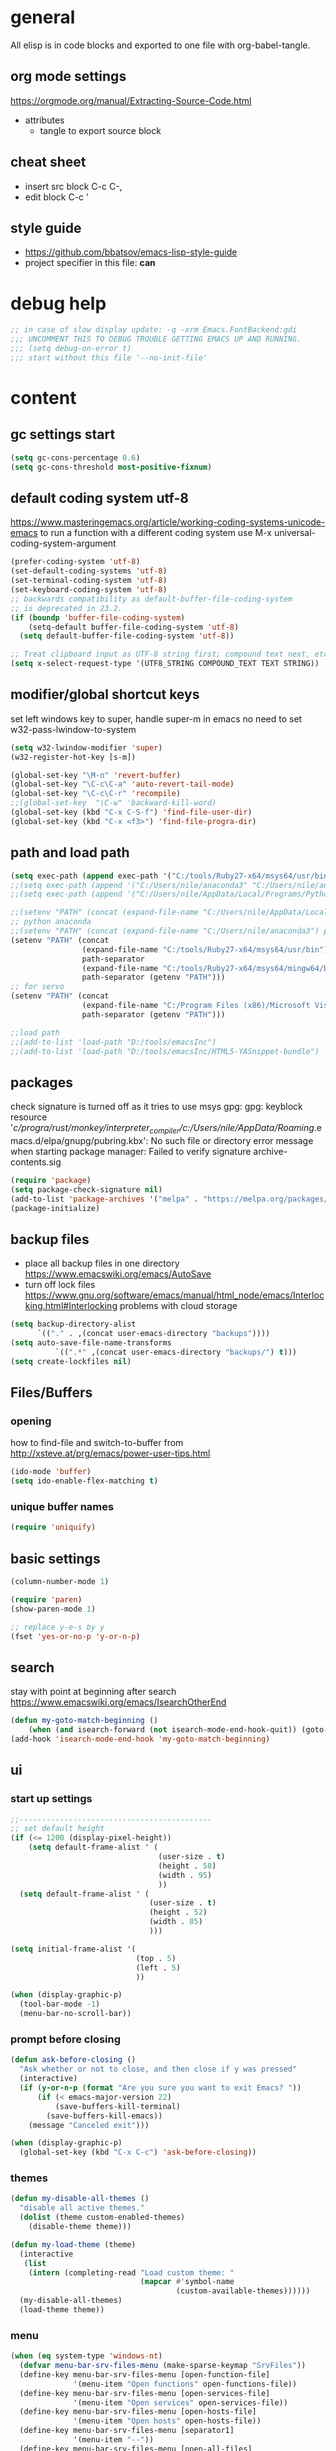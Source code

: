 * general

All elisp is in code blocks and exported to one file with org-babel-tangle.

** org mode settings
https://orgmode.org/manual/Extracting-Source-Code.html
- attributes
  - tangle to export source block

** cheat sheet

- insert src block
  C-c C-,
- edit block
  C-c '

** style guide

- https://github.com/bbatsov/emacs-lisp-style-guide
- project specifier in this file: *can*

* debug help
#+begin_src emacs-lisp :tangle yes :comments org
;; in case of slow display update: -q -xrm Emacs.FontBackend:gdi
;;; UNCOMMENT THIS TO DEBUG TROUBLE GETTING EMACS UP AND RUNNING.
;;; (setq debug-on-error t)
;;; start without this file '--no-init-file'
#+end_src

* content

** gc settings start

#+begin_src emacs-lisp :tangle yes :comments org
  (setq gc-cons-percentage 0.6)
  (setq gc-cons-threshold most-positive-fixnum)
#+end_src

** default coding system utf-8
https://www.masteringemacs.org/article/working-coding-systems-unicode-emacs
to run a function with a different coding system use
M-x universal-coding-system-argument

#+begin_src emacs-lisp :tangle yes :comments org
  (prefer-coding-system 'utf-8)
  (set-default-coding-systems 'utf-8)
  (set-terminal-coding-system 'utf-8)
  (set-keyboard-coding-system 'utf-8)
  ;; backwards compatibility as default-buffer-file-coding-system
  ;; is deprecated in 23.2.
  (if (boundp 'buffer-file-coding-system)
      (setq-default buffer-file-coding-system 'utf-8)
    (setq default-buffer-file-coding-system 'utf-8))

  ;; Treat clipboard input as UTF-8 string first; compound text next, etc.
  (setq x-select-request-type '(UTF8_STRING COMPOUND_TEXT TEXT STRING))
#+end_src

** modifier/global shortcut keys
set left windows key to super, handle super-m in emacs
no need to set w32-pass-lwindow-to-system
#+begin_src emacs-lisp :tangle yes :comments org
  (setq w32-lwindow-modifier 'super)
  (w32-register-hot-key [s-m])

  (global-set-key "\M-n" 'revert-buffer)
  (global-set-key "\C-c\C-a" 'auto-revert-tail-mode)
  (global-set-key "\C-c\C-r" 'recompile)
  ;;(global-set-key  "\C-w" 'backward-kill-word)
  (global-set-key (kbd "C-x C-S-f") 'find-file-user-dir)
  (global-set-key (kbd "C-x <f3>") 'find-file-progra-dir)
#+end_src

** path and load path
#+begin_src emacs-lisp :tangle yes :comments org
          (setq exec-path (append exec-path '("C:/tools/Ruby27-x64/msys64/usr/bin" "C:/tools/Ruby27-x64/msys64/mingw64/bin")))
          ;;(setq exec-path (append '("C:/Users/nile/anaconda3" "C:/Users/nile/anaconda3/Scripts") exec-path))
          ;;(setq exec-path (append '("C:/Users/nile/AppData/Local/Programs/Python/Python39" "C:/Users/nile/AppData/Local/Programs/Python/Python39/Scripts") exec-path))

          ;;(setenv "PATH" (concat (expand-file-name "C:/Users/nile/AppData/Local/Programs/Python/Python39") path-separator (expand-file-name "C:/Users/nile/AppData/Local/Programs/Python/Python39/Scripts") path-separator (expand-file-name "C:/tools/Ruby27-x64/msys64/usr/bin") path-separator (expand-file-name "C:/tools/Ruby27-x64/msys64/mingw64/bin") path-separator (getenv "PATH")))
          ;; python anaconda
          ;;(setenv "PATH" (concat (expand-file-name "C:/Users/nile/anaconda3") path-separator (expand-file-name "C:/Users/nile/anaconda3/Scripts") path-separator (getenv "PATH")))
          (setenv "PATH" (concat
                          (expand-file-name "C:/tools/Ruby27-x64/msys64/usr/bin")
                          path-separator
                          (expand-file-name "C:/tools/Ruby27-x64/msys64/mingw64/bin")
                          path-separator (getenv "PATH")))
          ;; for servo
          (setenv "PATH" (concat
                          (expand-file-name "C:/Program Files (x86)/Microsoft Visual Studio/2019/BuildTools/VC/Tools/Llvm/x64/bin")
                          path-separator (getenv "PATH")))

          ;;load path
          ;;(add-to-list 'load-path "D:/tools/emacsInc")
          ;;(add-to-list 'load-path "D:/tools/emacsInc/HTML5-YASnippet-bundle")
#+end_src

** packages
check signature is turned off as it tries to use msys gpg:
gpg: keyblock resource '/c/progra/rust/monkey/interpreter_compiler/c:/Users/nile/AppData/Roaming/.emacs.d/elpa/gnupg/pubring.kbx': No such file or directory
error message when starting package manager: Failed to verify signature archive-contents.sig
#+begin_src emacs-lisp :tangle yes :comments org
(require 'package)
(setq package-check-signature nil)
(add-to-list 'package-archives '("melpa" . "https://melpa.org/packages/") t)
(package-initialize)
#+end_src

** backup files
- place all backup files in one directory https://www.emacswiki.org/emacs/AutoSave
- turn off lock files https://www.gnu.org/software/emacs/manual/html_node/emacs/Interlocking.html#Interlocking
  problems with cloud storage
#+begin_src emacs-lisp :tangle yes :comments org
(setq backup-directory-alist
      `(("." . ,(concat user-emacs-directory "backups"))))
(setq auto-save-file-name-transforms
          `((".*" ,(concat user-emacs-directory "backups/") t)))
(setq create-lockfiles nil)
#+end_src

** Files/Buffers
*** opening
how to find-file and switch-to-buffer from http://xsteve.at/prg/emacs/power-user-tips.html
#+begin_src emacs-lisp :tangle yes :comments org
(ido-mode 'buffer)
(setq ido-enable-flex-matching t)
#+end_src
*** unique buffer names
#+begin_src emacs-lisp :tangle yes :comments org
(require 'uniquify)
#+end_src
** basic settings
#+begin_src emacs-lisp :tangle yes :comments org
  (column-number-mode 1)

  (require 'paren)
  (show-paren-mode 1)

  ;; replace y-e-s by y
  (fset 'yes-or-no-p 'y-or-n-p)

#+end_src
** search
stay with point at beginning after search https://www.emacswiki.org/emacs/IsearchOtherEnd
#+begin_src emacs-lisp :tangle yes :comments org
(defun my-goto-match-beginning ()
    (when (and isearch-forward (not isearch-mode-end-hook-quit)) (goto-char isearch-other-end)))
(add-hook 'isearch-mode-end-hook 'my-goto-match-beginning)
#+end_src

** ui
*** start up settings
#+begin_src emacs-lisp :tangle yes :comments org
;;-------------------------------------------
;; set default height
(if (<= 1200 (display-pixel-height))
    (setq default-frame-alist ' (
                                 (user-size . t)
                                 (height . 58)
                                 (width . 95)
                                 ))
  (setq default-frame-alist ' (
                               (user-size . t)
                               (height . 52)
                               (width . 85)
                               )))

(setq initial-frame-alist '(
                            (top . 5)
                            (left . 5)
                            ))

(when (display-graphic-p)
  (tool-bar-mode -1)
  (menu-bar-no-scroll-bar))
#+end_src

*** prompt before closing
#+begin_src emacs-lisp :tangle yes :comments org
(defun ask-before-closing ()
  "Ask whether or not to close, and then close if y was pressed"
  (interactive)
  (if (y-or-n-p (format "Are you sure you want to exit Emacs? "))
      (if (< emacs-major-version 22)
          (save-buffers-kill-terminal)
        (save-buffers-kill-emacs))
    (message "Canceled exit")))
 
(when (display-graphic-p)
  (global-set-key (kbd "C-x C-c") 'ask-before-closing))
#+end_src

*** themes
#+begin_src emacs-lisp :tangle yes :comments org
  (defun my-disable-all-themes ()
    "disable all active themes."
    (dolist (theme custom-enabled-themes)
      (disable-theme theme)))

  (defun my-load-theme (theme)
    (interactive
     (list
      (intern (completing-read "Load custom theme: "
                               (mapcar #'symbol-name
                                       (custom-available-themes))))))
    (my-disable-all-themes)
    (load-theme theme))
#+end_src

*** menu

#+begin_src emacs-lisp :tangle yes :comments org
  (when (eq system-type 'windows-nt)
    (defvar menu-bar-srv-files-menu (make-sparse-keymap "SrvFiles"))
    (define-key menu-bar-srv-files-menu [open-function-file]
                '(menu-item "Open functions" open-functions-file))
    (define-key menu-bar-srv-files-menu [open-services-file]
                '(menu-item "Open services" open-services-file))
    (define-key menu-bar-srv-files-menu [open-hosts-file]
                '(menu-item "Open hosts" open-hosts-file))
    (define-key menu-bar-srv-files-menu [separator1]
                '(menu-item "--"))
    (define-key menu-bar-srv-files-menu [open-all-files]
                '(menu-item "Open all files" open-all-conec-files))
    ;;separator
    (define-key-after menu-bar-file-menu [separatordel]
      '(menu-item "--")
      'delete-this-frame)
    ;; add menu
    (define-key-after menu-bar-file-menu [srvfiles]
      (list 'menu-item "Connection Files" menu-bar-srv-files-menu)
      'separatordel))

  ;; show menu at right mouse
  (context-menu-mode)
#+end_src

*** modeline
#+begin_src emacs-lisp :tangle yes :comments org
  ;; minions if doom-modeline is not used
  ;;(minions-mode)
  (add-hook 'after-init-hook #'doom-modeline-mode)
#+end_src

** modes
*** which-function
#+begin_src emacs-lisp :tangle yes :comments org
(eval-after-load "which-func"
  '(setq which-func-modes '(python-mode python-ts-mode)))
#+end_src
*** lsp
#+begin_src emacs-lisp :tangle yes :comments org
  (setq lsp-keymap-prefix "s-m")
  (require 'lsp-mode)
  (defun my-lsp-ui-mode-hook ()
    (lsp-ui-doc-enable nil))
  (add-hook 'lsp-ui-mode-hook #'my-lsp-ui-mode-hook)

#+end_src
*** company
#+begin_src emacs-lisp :tangle yes :comments org
  (require 'company)
  (setq company-tooltip-align-annotations t)
  (setq company-selection-wrap-around t)
  (setq company-dabbrev-downcase nil)
  ;; or make key bindings for company-tab-indent and company-complete minor modes
  ;; and load those instead of company
  ;; https://stackoverflow.com/questions/683425/globally-override-key-binding-in-emacs
  ;; https://stackoverflow.com/questions/9818307/emacs-mode-specific-custom-key-bindings-local-set-key-vs-define-key
  (with-eval-after-load 'company
    (define-key company-mode-map (kbd "TAB") #'tab-indent-or-complete)
    (define-key company-mode-map (kbd "<tab>") #'tab-indent-or-complete)
    (define-key company-mode-map (kbd "<backtab>") #'company-indent-or-complete-common)
    (define-key company-active-map (kbd "<tab>") #'company-complete-selection))

  (defun check-expansion ()
    (save-excursion
      (if (looking-at "\\_>") t
        (backward-char 1)
        (if (looking-at "\\.") t
          (backward-char 1)
          (if (looking-at "::") t nil)))))

  (defun do-yas-expand ()
    (let ((yas-fallback-behavior 'return-nil))
      (yas-expand)))

  (defun tab-indent-or-complete ()
    (interactive)
    (if (minibufferp)
        (minibuffer-complete)
      (if (or (not yas-minor-mode)
              (null (do-yas-expand)))
          (if (check-expansion)
              (company-complete-common)
            (indent-for-tab-command)))))
#+end_src
usage
#+begin_src emacs-lisp :tangle yes :comments org
  (add-hook 'java-mode-hook 'company-mode)
  (add-hook 'elixir-mode-hook 'company-mode)
  (add-hook 'lua-mode-hook 'company-mode)
  (add-hook 'js2-mode-hook 'company-mode)
  (add-hook 'powershell-mode-hook 'company-mode)
  (add-hook 'scala-mode-hook 'company-mode)
#+end_src
*** rustic
from https://github.com/rksm/emacs-rust-config
#+begin_src emacs-lisp :tangle yes :comments org
  (require 'rustic)
  (with-eval-after-load 'rustic
    (define-key rustic-mode-map (kbd "C-c C-c q") #'lsp-workspace-restart))

  (defun my-rustic-mode-hook ()
    ;;(setq rustic-lsp-client nil)
    ;;rustic-lsp-setup-p
    (setq rustic-format-on-save nil)
    ;;(setq rustic-cargo-bin "~/../../.cargo/bin/cargo")
    (setq rustic-rustfmt-bin "~/../../.cargo/bin/rustfmt")
    (setq-local buffer-save-without-query t)
    (set (make-local-variable 'compile-command)
         (concat "rustc "
                 (shell-quote-argument buffer-file-name)))
    ;; TODO: when is rust-ts-mode loaded
    ;; (setq auto-mode-alist (delete '("\\.rs\\'" . rust-ts-mode) auto-mode-alist))
  )
  (add-hook 'rustic-mode-hook #'my-rustic-mode-hook)
#+end_src
**** lsp rust
settings per project
#+begin_src emacs-lisp :tangle yes :comments org
(dir-locals-set-class-variables 'servo-directory
                                '((nil . ((lsp-rust-analyzer-cargo-override-command . [".\\mach.bat" "check" "--message-format=json" "--target-dir=target/lsp"])
                                          ;; disable popup window, slows down servo
                                          (lsp-rust-show-hover-context . nil)))))
(add-to-list 'safe-local-variable-values '(lsp-rust-analyzer-cargo-override-command . [".\\mach.bat" "check" "--message-format=json" "--target-dir=target/lsp"]))
#+end_src
rust-analyzer uses features defined in lsp-rust-features
see https://users.rust-lang.org/t/rust-analyzer-emacs-multiple-projects-changing-features-target/73823/3
for how to define features per workspace (other ways not easily possible, dir-locals are not re-read when changed).
-> initialized in custom-set block
#+begin_src emacs-lisp :tangle yes :comments org
  ;; Maps directory(string) to variable(symbol) to value
  (setq ia0-lsp (make-hash-table :test 'equal))

  (defun ia0-lsp-get (k)
    (let ((h (gethash (lsp-workspace-root) ia0-lsp)))
      (or (if h (gethash k h)) (eval k))))

  (defun ia0-lsp-put (k v)
    (let* ((w (lsp-workspace-root))
           (h (gethash w ia0-lsp)))
      (unless h
        (setq h (make-hash-table))
        (puthash w h ia0-lsp))
      (puthash k v h)))

  (defun ia0-lsp-load (k)
    (set k (ia0-lsp-get k)))

  (defun edit-lsp-rust-features ()
    "Edit lsp-rust-features and lsp-rust-no-default-features."
    (interactive)
    (let* ((old-features (ia0-lsp-get 'lsp-rust-features))
           (old-no-default (ia0-lsp-get 'lsp-rust-no-default-features)))
      (setq old-features (mapconcat 'identity old-features ","))
      (when old-no-default (setq old-features (concat "=" old-features)))
      (let ((new-features (read-string "Features? " old-features)))
        (setq new-no-default (string-prefix-p "=" new-features))
        (ia0-lsp-put 'lsp-rust-no-default-features new-no-default)
        (if new-no-default (aset new-features 0 ?,))
        (setq new-features (vconcat (split-string new-features "," t)))
        (ia0-lsp-put 'lsp-rust-features new-features))))

  (defun edit-lsp-rust-target ()
    "Edit lsp-rust-analyzer-cargo-target."
    (interactive)
    (let* ((old-target (ia0-lsp-get 'lsp-rust-analyzer-cargo-target))
           (new-target (read-string "Target? " (or old-target ""))))
      (setq new-target (if (string= new-target "") nil new-target))
      (ia0-lsp-put 'lsp-rust-analyzer-cargo-target new-target)))

  (defun ia0-lsp-workspace-folders-changed-functions (added removed)
    (ia0-lsp-load 'lsp-rust-no-default-features)
    (ia0-lsp-load 'lsp-rust-features)
    (ia0-lsp-load 'lsp-rust-analyzer-cargo-target))

  (defun ia0-lsp-after-initialize-hook ()
    (setq lsp-rust-no-default-features nil)
    ;; for polars
    ;; (setq lsp-rust-features ["lazy" "dtype-struct" "dtype-categorical" "json" "strings" "list_to_struct" "dynamic_groupby" "rolling_window" "serde-lazy" "object" "parquet" "lazy_regex" "extract_jsonpath"])
    (setq lsp-rust-features [])
    (setq lsp-rust-analyzer-cargo-target nil))
#+end_src
*** python
#+begin_src emacs-lisp :tangle yes :comments org
  (defun my-python-mode-hook ()
    (company-mode)
    ;; flycheck-verify-setup
    (flycheck-mode)
    ;; pip install pylint --upgrade
    (setq flycheck-python-pylint-executable "python")

    ;; tried also pyvenv-mode and anaconda-mode, conda was working out of the box
    (conda-env-initialize-interactive-shells)
    ;; eshell support
    (conda-env-initialize-eshell)

    ;; show which-function in header line
    ;; https://emacs.stackexchange.com/questions/2222/show-current-function-in-header-line
    ;; https://emacsredux.com/blog/2014/04/05/which-function-mode/
    (which-function-mode)
    (setq header-line-format
          '((which-func-mode ("   " which-func-format " "))))
    (setq mode-line-misc-info
          (assq-delete-all 'which-function-mode mode-line-misc-info)))
  (add-hook 'python-mode-hook 'my-python-mode-hook)
  (add-hook 'python-ts-mode-hook 'my-python-mode-hook)
  ;(add-to-list 'auto-mode-alist '("\\.py[wi]?\\'" . python-ts-mode))
#+end_src
*** go
#+begin_src emacs-lisp :tangle yes :comments org
  (defun my-go-mode-hook ()
    (company-mode)
    (add-hook 'before-save-hook 'gofmt-before-save nil t)
    (if (not (string-match "go" compile-command))
        (set (make-local-variable 'compile-command)
             "go build -v && go test -v && go vet"))
    )
  (add-hook 'go-mode-hook 'my-go-mode-hook)
#+end_src
*** fsharp
#+begin_src emacs-lisp :tangle yes :comments org
  (defun my-fsharp-mode-hook ()
    (company-mode)
    (lsp-deferred)
    ;; https://github.com/fsharp/FsAutoComplete/issues/1000
    (setq warning-minimum-level :error)
    ;;(require 'eglot-fsharp)
    ;;(eglot)
    )
  (add-hook 'fsharp-mode-hook 'my-fsharp-mode-hook)
  (add-to-list 'auto-mode-alist '("\\.fsproj\\'" . nxml-mode))
#+end_src
*** hideshow
xml and ruby folding
#+begin_src emacs-lisp :tangle yes :comments org
  (require 'sgml-mode)
  (require 'nxml-mode)
  (add-to-list  'hs-special-modes-alist
               '(nxml-mode
                 "<!--\\|<[^/>]*[^/]>"
                 "-->\\|</[^/>]*[^/]>"

                 "<!--"
                 sgml-skip-tag-forward
                 nil))

  (add-hook 'nxml-mode-hook 'hs-minor-mode)
  (define-key nxml-mode-map (kbd "C-c h") 'hs-toggle-hiding)

  (eval-after-load "hideshow"
    '(add-to-list 'hs-special-modes-alist
                   `(ruby-mode
                     ,(rx (or "def" "class" "module" "{" "[")) ; Block start
                     ,(rx (or "}" "]" "end"))                  ; Block end
                     ,(rx (or "#" "=begin"))                   ; Comment start
                     ruby-forward-sexp nil)))

  (add-hook 'ruby-mode-hook #'hs-minor-mode)
  (add-hook 'ruby-mode-hook 'company-mode)
#+end_src
*** csharp
#+begin_src emacs-lisp :tangle yes :comments org
  (defun my-csharp-mode-fn ()
    "my function that runs when csharp-mode is initialized for a buffer."
    (setq-default c-basic-offset 4
                  tab-width 4
                  indent-tabs-mode nil)
    (c-set-offset 'substatement-open 0)
    (company-mode)
    (csharp-ts-mode)
    ;; if not using lsp mode dumb-jump
    ;; (add-hook 'xref-backend-functions #'dumb-jump-xref-activate)
    ;; lsp-install-server omnisharp
    ;(lsp-deferred)
    (which-function-mode)
    (setq header-line-format
          '((which-func-mode ("   " which-func-format " "))))
    (setq mode-line-misc-info
          (assq-delete-all 'which-function-mode mode-line-misc-info))
    )

    (add-hook  'csharp-mode-hook 'my-csharp-mode-fn t)
    (add-to-list 'auto-mode-alist '("\\.csproj\\'" . nxml-mode))
    (add-to-list 'auto-mode-alist '("\\.xaml\\'" . nxml-mode))
#+end_src
*** fundamental-ansi
show escape sequences in color
http://unix.stackexchange.com/questions/19494/how-to-colorize-text-in-emacs
#+begin_src emacs-lisp :tangle yes :comments org
  (define-derived-mode fundamental-ansi-mode fundamental-mode "fundamental ansi"
    "Fundamental mode that understands ansi colors."
    (require 'ansi-color)
    (ansi-color-apply-on-region (point-min) (point-max)))

  (defun ansi-color-apply-on-region-int (beg end)
    "interactive version of func"
    (interactive "r")
    (ansi-color-apply-on-region beg end))
#+end_src
*** yas
#+begin_src emacs-lisp :tangle yes :comments org
  (require 'yasnippet)
  (yas-global-mode 1)
#+end_src
*** magit
use magit-repository-directories for default directories
#+begin_src emacs-lisp :tangle yes :comments org
  ;; magit show date in log
  (setq magit-log-margin '(t "%y-%m-%d %H:%M" magit-log-margin-width t 18))
#+end_src
*** haml
#+begin_src emacs-lisp :tangle yes :comments org
  (add-hook 'haml-mode-hook
            (lambda ()
              (setq indent-tabs-mode nil)
              (define-key haml-mode-map "\C-m" 'newline-and-indent)))
#+end_src
*** web mode
#+begin_src emacs-lisp :tangle yes :comments org
  (require 'web-mode)
  ;; to set web-mode-block-face (if dark mode shows blocks to light)
  (setq web-mode-enable-block-face t)
  (add-to-list 'auto-mode-alist '("\\.phtml\\'" . web-mode))
  (add-to-list 'auto-mode-alist '("\\.tpl\\.php\\'" . web-mode))
  (add-to-list 'auto-mode-alist '("\\.[agj]sp\\'" . web-mode))
  (add-to-list 'auto-mode-alist '("\\.as[cp]x\\'" . web-mode))
  (add-to-list 'auto-mode-alist '("\\.erb\\'" . web-mode))
  (add-to-list 'auto-mode-alist '("\\.mustache\\'" . web-mode))
  (add-to-list 'auto-mode-alist '("\\.djhtml\\'" . web-mode))
  (add-to-list 'auto-mode-alist '("\\.ejs\\'" . web-mode))
  (add-to-list 'auto-mode-alist '("\\.jsx\\'" . web-mode))
  (add-to-list 'auto-mode-alist '("\\.js\\'" . web-mode))
  (add-to-list 'auto-mode-alist '("\\.tsx\\'" . web-mode))
  (add-to-list 'auto-mode-alist '("\\.cshtml\\'" . web-mode))
  ;; seems not to work (setq web-mode-engines-alist '(("razor" . "\\.cshtml\\'")))
  (add-to-list 'auto-mode-alist '("\\.razor\\'" . web-mode))
  ;; does not work with skewer-html-mode
  ;;(add-to-list 'auto-mode-alist '("\\.html\\'" . web-mode))
  (setq web-mode-content-types-alist
        '(("jsx" . "\\.js[x]?\\'")))
  (add-hook 'web-mode-hook 'company-mode)
#+end_src
*** org mode
#+begin_src emacs-lisp :tangle yes :comments org
  (defun my-org-mode-hook ()
    (turn-on-font-lock) ; not needed when global-font-lock-mode is on
    (define-key org-mode-map (kbd "\M-q") 'toggle-truncate-lines)
    (define-key org-mode-map (kbd "\C-c b") 'org-switchb)

    (setq org-log-done t) ;set timestamps
    (setq org-adapt-indentation nil)
    (setq org-startup-folded t)

    (add-to-list 'org-structure-template-alist
                 '("S" . "src emacs-lisp :tangle yes :comments org\n")))
  (add-hook 'org-mode-hook 'my-org-mode-hook)
#+end_src
*** c++ mode
#+begin_src emacs-lisp :tangle yes :comments org
  (defun my-c++-mode-hook ()
    (c-toggle-hungry-state 1)
    (define-key c++-mode-map "\C-c\C-k" 'compile)
    (setq c-default-style "linux"
    ;;(setq c-default-style "gnu"
          c-basic-offset 4
          indent-tabs-mode nil)

    (defun Chelp-simple-debug ()
      "insert a CString and a Message Box for best debugging"
      (interactive)
      (insert "
      //TODO remove
      CString out;
      out.Format(\"%d\",i);
      AfxMessageBox(out);
      //TODO end
      "
              )
      ))
  (add-hook 'c++-mode-hook 'my-c++-mode-hook)
#+end_src
*** typescript mode
#+begin_src emacs-lisp :tangle yes :comments org
  ; todo check if this is the correct way https://archive.casouri.cc/note/2023/tree-sitter-in-emacs-29/index.html
  ; or use https://robbmann.io/posts/emacs-treesit-auto/
  (add-to-list 'major-mode-remap-alist
               '(typescript-mode . typescript-ts-mode))
  (defun my-typescript-mode-hook ()
    (company-mode))
  (add-hook 'typescript-ts-mode-hook 'my-typescript-mode-hook)
#+end_src
*** tree-sitter
#+begin_src emacs-lisp :tangle yes :comments org
  ;; compiled dlls: https://github.com/iquiw/emacs-tree-sitter-module-dll
  ;; copy to path
  (setq treesit-extra-load-path (list (expand-file-name "tree-sit-parsers" user-emacs-directory)))
#+end_src
*** deadgrep
#+begin_src emacs-lisp :tangle yes :comments org
(defun deadgrep-here (search-term)
  "Start deadgrep from the current working directory."
  (interactive (list (deadgrep--read-search-term)))
  (deadgrep search-term default-directory))
#+end_src
*** auto-mode-alist
#+begin_src emacs-lisp :tangle yes :comments org
  (setq auto-mode-alist
        (append '(("\\.pdf$" . whitespace-mode))
                '(("\\.svg$" . nxml-mode))
                auto-mode-alist))
  (add-to-list 'auto-mode-alist '("\\.kmk\\'" . makefile-mode))
  (add-to-list 'auto-mode-alist '("\\.es6\\'" . js-mode))
  (add-to-list 'auto-mode-alist '("\\.m$" . octave-mode))

  (add-to-list 'auto-mode-alist '("\\.gn$" . gn-mode))
  (add-to-list 'auto-mode-alist '("\\.gni$" . gn-mode))
  ;;(add-to-list 'auto-mode-alist '("\\.js\\'" . js2-mode))
  ;; arduino
  (add-to-list 'auto-mode-alist '("\\.ino\\'" . c++-mode))
#+end_src
*** custom hooks
#+begin_src emacs-lisp :tangle yes :comments org
  (add-hook 'sgml-mode-hook 'skewer-html-mode)
  (add-hook 'js2-mode-hook 'skewer-mode)
  (add-hook 'elixir-mode-hook 'alchemist-mode)
  ;;skewer mode
  ;;(add-hook 'css-mode-hook 'skewer-css-mode)
  ;;(add-hook 'html-mode-hook 'skewer-html-mode)

#+end_src

** misc functions
*** move file
#+begin_src emacs-lisp :tangle yes :comments org
  (defun move-file (new-location)
    "Write this file to NEW-LOCATION, and delete the old one."
    (interactive (list (expand-file-name
                        (if buffer-file-name
                            (read-file-name "Move file to: ")
                          (read-file-name "Move file to: "
                                          default-directory
                                          (expand-file-name (file-name-nondirectory (buffer-name))
                                                            default-directory))))))
    (when (file-exists-p new-location)
      (delete-file new-location))
    (let ((old-location (expand-file-name (buffer-file-name))))
      (message "old file is %s and new file is %s"
               old-location
               new-location)
      (write-file new-location t)
      (when (and old-location
                 (file-exists-p new-location)
                 (not (string-equal old-location new-location)))
        (delete-file old-location))))
#+end_src
*** word counting
#+begin_src emacs-lisp :tangle yes :comments org
  (defun count-region (beginning end)
    "Print number of words and chars in region."
    (interactive "r")
    (message "Counting ...")
    (save-excursion
      (let ((wCnt 0) 
            (charCnt (- end beginning))
            )
        (goto-char beginning)
        (while (and (< (point) end)
                    (re-search-forward "\\w+\\W*" end t))
          (setq wCnt (1+ wCnt))
          )

        (message "Words: %d. Chars: %d." wCnt charCnt)
       )
     )
  )

  (defun count-chars (point)
    "Print number of chars from beginning to cursor."
    (interactive "d")
    (message "Chars: %d" (- point 1))
    )

#+end_src

*** windows files
#+begin_src emacs-lisp :tangle yes :comments org
  (when (eq system-type 'windows-nt)
    (defun open-hosts-file ()
      (interactive)
      (find-file "C:/windows/system32/drivers/etc/hosts")
      )
    (defun open-services-file ()
      (interactive)
      (find-file "C:/windows/system32/drivers/etc/services")
      (goto-char (buffer-end 1))
      )
    (defun open-functions-file ()
      (interactive)
      (find-file "C:/etc/function")
      (goto-char (buffer-end 1))
      )
    (defun open-all-conec-files()
      (interactive)
      (open-functions-file)
      (open-services-file)
      (open-hosts-file)
      ))
#+end_src
*** ediff
#+begin_src emacs-lisp :tangle yes :comments org
  (defun ediff-copy-both-to-C ()
    (interactive)
    (ediff-copy-diff ediff-current-difference nil 'C nil
                     (concat
                      (ediff-get-region-contents ediff-current-difference 'A ediff-control-buffer)
                      (ediff-get-region-contents ediff-current-difference 'B ediff-control-buffer))))
  (defun ediff-combine-both-to-A ()
    (interactive)
    (ediff-copy-diff ediff-current-difference nil 'A nil
                     (concat
                      (ediff-get-region-contents ediff-current-difference 'A ediff-control-buffer)
                      (ediff-get-region-contents ediff-current-difference 'B ediff-control-buffer))))

  (defun add-d-to-ediff-mode-map () (define-key ediff-mode-map "d" 'ediff-combine-both-to-A))
  (add-hook 'ediff-keymap-setup-hook 'add-d-to-ediff-mode-map)
#+end_src

*** other helpers
#+begin_src emacs-lisp :tangle yes :comments org
  (defun hide-characters-in-buffer (chars)
    "all characters in input string are hidden in buffer"
    (interactive "sChars:")
    ;;buffer-display-table needs integer, string-split returns strings,
    ;;string-to-list integers
    (let ((charlist (string-to-list chars)))
      (setq buffer-display-table (make-display-table))
      (while charlist
        (aset buffer-display-table (car charlist) [])
        (setq charlist (cdr charlist)))
      )
    )

  (defun format-pr-title ()
    (interactive)
    (let ((beg (point-min)))
      (save-excursion
        (goto-char (point-min))
        (forward-line 1)
        (replace-string-in-region "_" " " beg (point)))
      (save-excursion
        (goto-char (point-min))
        (re-search-forward "[[:alpha:]]")
        (capitalize-word -1))))

  (defun find-file-user-dir ()
    (interactive)
    (let ((default-directory (cond ((eq system-type 'windows-nt)
                                    (concat
                                       (getenv "userprofile")
                                       "/")))))
      (call-interactively 'find-file)))

  (defun find-file-progra-dir ()
    (interactive)
    (let ((default-directory (cond ((eq system-type 'windows-nt)
                                    "C:/progra/"))))
      (call-interactively 'find-file)))

  (defun find-file-gdrive-dir ()
    (interactive)
    (let ((default-directory (cond ((eq system-type 'windows-nt)
                                    (file-name-as-directory
                                     (file-name-concat (getenv "USERPROFILE") "GoogleDrive" "dat")
                                     )))))
      (call-interactively 'find-file)))

  (defun insert-timestamp ()
    (interactive)
    (insert (format-time-string "%Y-%m-%d %H:%M:%S")))

  (defun my-copy-filename ()
    (interactive)
    (let ((only-filename (if (or
                              (equal major-mode 'dired-mode)
                              (equal (buffer-file-name) nil))
                             nil
                           ;; buffer-name would always return a name
                           (file-name-nondirectory (buffer-file-name)))))
      (if only-filename
          (progn
            (kill-new only-filename)
            (message "filename copied"))
        (error "Buffer not visiting a file"))))
#+end_src
** per directory local variables
#+begin_src emacs-lisp :tangle yes :comments org
(dir-locals-set-directory-class
   "c:/progra/rust/servo" 'servo-directory)
#+end_src

** gc settings end
#+begin_src emacs-lisp :tangle yes :comments org
(defun my-cleanup-gc ()
  "Clean up gc."
  (setq gc-cons-threshold  67108864) ; 64M
  (setq gc-cons-percentage 0.1) ; original value
  (garbage-collect))

(run-with-idle-timer 4 nil #'my-cleanup-gc)
#+end_src

** custom-set
#+begin_src emacs-lisp :tangle yes :comments org
  (custom-set-variables
   ;; custom-set-variables was added by Custom.
   ;; If you edit it by hand, you could mess it up, so be careful.
   ;; Your init file should contain only one such instance.
   ;; If there is more than one, they won't work right.
   '(ansi-color-faces-vector
     [default default default italic underline success warning error])
   '(beacon-color "#c82829")
   '(c-default-style '((java-mode . "java") (awk-mode . "awk") (other . "java")))
   '(column-number-mode t)
   '(company-quickhelp-color-background "#4F4F4F")
   '(company-quickhelp-color-foreground "#DCDCCC")
   '(compilation-message-face 'default)
   '(conda-anaconda-home "C:/Users/nile/anaconda3/")
   '(csharp-want-imenu nil)
   '(cua-global-mark-cursor-color "#2aa198")
   '(cua-normal-cursor-color "#839496")
   '(cua-overwrite-cursor-color "#b58900")
   '(cua-read-only-cursor-color "#859900")
   '(custom-enabled-themes nil)
   '(custom-safe-themes
     '("6c98bc9f39e8f8fd6da5b9c74a624cbb3782b4be8abae8fd84cbc43053d7c175" "028c226411a386abc7f7a0fba1a2ebfae5fe69e2a816f54898df41a6a3412bb5" "da186cce19b5aed3f6a2316845583dbee76aea9255ea0da857d1c058ff003546" "353ffc8e6b53a91ac87b7e86bebc6796877a0b76ddfc15793e4d7880976132ae" "333958c446e920f5c350c4b4016908c130c3b46d590af91e1e7e2a0611f1e8c5" "84b14a0a41bb2728568d40c545280dbe7d6891221e7fbe7c2b1c54a3f5959289" "f149d9986497e8877e0bd1981d1bef8c8a6d35be7d82cba193ad7e46f0989f6a" "90a6f96a4665a6a56e36dec873a15cbedf761c51ec08dd993d6604e32dd45940" "c4063322b5011829f7fdd7509979b5823e8eea2abf1fe5572ec4b7af1dd78519" "745d03d647c4b118f671c49214420639cb3af7152e81f132478ed1c649d4597d" "a6e620c9decbea9cac46ea47541b31b3e20804a4646ca6da4cce105ee03e8d0e" "3d54650e34fa27561eb81fc3ceed504970cc553cfd37f46e8a80ec32254a3ec3" "76ed126dd3c3b653601ec8447f28d8e71a59be07d010cd96c55794c3008df4d7" "0d01e1e300fcafa34ba35d5cf0a21b3b23bc4053d388e352ae6a901994597ab1" "613aedadd3b9e2554f39afe760708fc3285bf594f6447822dd29f947f0775d6c" "97db542a8a1731ef44b60bc97406c1eb7ed4528b0d7296997cbb53969df852d6" "d268b67e0935b9ebc427cad88ded41e875abfcc27abd409726a92e55459e0d01" "db3e80842b48f9decb532a1d74e7575716821ee631f30267e4991f4ba2ddf56e" "a7b20039f50e839626f8d6aa96df62afebb56a5bbd1192f557cb2efb5fcfb662" "1f1b545575c81b967879a5dddc878783e6ebcca764e4916a270f9474215289e5" "5784d048e5a985627520beb8a101561b502a191b52fa401139f4dd20acb07607" "a82ab9f1308b4e10684815b08c9cac6b07d5ccb12491f44a942d845b406b0296" "835868dcd17131ba8b9619d14c67c127aa18b90a82438c8613586331129dda63" "c2aeb1bd4aa80f1e4f95746bda040aafb78b1808de07d340007ba898efa484f5" "7a7b1d475b42c1a0b61f3b1d1225dd249ffa1abb1b7f726aec59ac7ca3bf4dae" "c5ded9320a346146bbc2ead692f0c63be512747963257f18cc8518c5254b7bf5" "1d5e33500bc9548f800f9e248b57d1b2a9ecde79cb40c0b1398dec51ee820daf" "5f19cb23200e0ac301d42b880641128833067d341d22344806cdad48e6ec62f6" "4f1d2476c290eaa5d9ab9d13b60f2c0f1c8fa7703596fa91b235db7f99a9441b" "0466adb5554ea3055d0353d363832446cd8be7b799c39839f387abb631ea0995" "b186688fbec5e00ee8683b9f2588523abdf2db40562839b2c5458fcfb322c8a4" "4b6b6b0a44a40f3586f0f641c25340718c7c626cbf163a78b5a399fbe0226659" "1704976a1797342a1b4ea7a75bdbb3be1569f4619134341bd5a4c1cfb16abad4" "47db50ff66e35d3a440485357fb6acb767c100e135ccdf459060407f8baea7b2" "cf922a7a5c514fad79c483048257c5d8f242b21987af0db813d3f0b138dfaf53" "f6665ce2f7f56c5ed5d91ed5e7f6acb66ce44d0ef4acfaa3a42c7cfe9e9a9013" "246a9596178bb806c5f41e5b571546bb6e0f4bd41a9da0df5dfbca7ec6e2250c" "f7fed1aadf1967523c120c4c82ea48442a51ac65074ba544a5aefc5af490893b" "8146edab0de2007a99a2361041015331af706e7907de9d6a330a3493a541e5a6" "6f4421bf31387397f6710b6f6381c448d1a71944d9e9da4e0057b3fe5d6f2fad" "b0e446b48d03c5053af28908168262c3e5335dcad3317215d9fdeb8bac5bacf9" "4a5aa2ccb3fa837f322276c060ea8a3d10181fecbd1b74cb97df8e191b214313" "4133d2d6553fe5af2ce3f24b7267af475b5e839069ba0e5c80416aa28913e89a" "1278c5f263cdb064b5c86ab7aa0a76552082cf0189acf6df17269219ba496053" "e19ac4ef0f028f503b1ccafa7c337021834ce0d1a2bca03fcebc1ef635776bea" "9b54ba84f245a59af31f90bc78ed1240fca2f5a93f667ed54bbf6c6d71f664ac" "e8df30cd7fb42e56a4efc585540a2e63b0c6eeb9f4dc053373e05d774332fc13" "cbdf8c2e1b2b5c15b34ddb5063f1b21514c7169ff20e081d39cf57ffee89bc1e" "a0be7a38e2de974d1598cf247f607d5c1841dbcef1ccd97cded8bea95a7c7639" "850bb46cc41d8a28669f78b98db04a46053eca663db71a001b40288a9b36796c" "e2c926ced58e48afc87f4415af9b7f7b58e62ec792659fcb626e8cba674d2065" "846b3dc12d774794861d81d7d2dcdb9645f82423565bfb4dad01204fa322dbd5" "fe2539ccf78f28c519541e37dc77115c6c7c2efcec18b970b16e4a4d2cd9891d" "23c806e34594a583ea5bbf5adf9a964afe4f28b4467d28777bcba0d35aa0872e" "d47f868fd34613bd1fc11721fe055f26fd163426a299d45ce69bef1f109e1e71" "1d44ec8ec6ec6e6be32f2f73edf398620bb721afeed50f75df6b12ccff0fbb15" "8d7b028e7b7843ae00498f68fad28f3c6258eda0650fe7e17bfb017d51d0e2a2" "57a29645c35ae5ce1660d5987d3da5869b048477a7801ce7ab57bfb25ce12d3e" "efcecf09905ff85a7c80025551c657299a4d18c5fcfedd3b2f2b6287e4edd659" "e6f3a4a582ffb5de0471c9b640a5f0212ccf258a987ba421ae2659f1eaa39b09" "a9a67b318b7417adbedaab02f05fa679973e9718d9d26075c6235b1f0db703c8" "6c531d6c3dbc344045af7829a3a20a09929e6c41d7a7278963f7d3215139f6a7" "f91395598d4cb3e2ae6a2db8527ceb83fed79dbaf007f435de3e91e5bda485fb" "b5803dfb0e4b6b71f309606587dd88651efe0972a5be16ece6a958b197caeed8" "e79672e00657fb6950f67d1e560ca9b4881282eb0c772e2e7ee7a15ec7bb36a0" "8e7f73e3eb43d785644aaf93da8b222f2596191568afd14c6eb5b07d4ce7f049" "a68e2df30ebbb15ae1e650e743c898f7e52d618230c643522ca60908be4869d3" "e0660eb07fc49f5450614ef36416223f4cfad70c32082485956290723f314cf9" "a41d7d4c20bfa90be5450905a69f65a8ae35d3bcb97f11dfaef47036cf72a372" "a3bdcbd7c991abd07e48ad32f71e6219d55694056c0c15b4144f370175273d16" "0fe24de6d37ea5a7724c56f0bb01efcbb3fe999a6e461ec1392f3c3b105cc5ac" "4bca89c1004e24981c840d3a32755bf859a6910c65b829d9441814000cf6c3d0" "be9645aaa8c11f76a10bcf36aaf83f54f4587ced1b9b679b55639c87404e2499" "e27556a94bd02099248b888555a6458d897e8a7919fd64278d1f1e8784448941" "b5fff23b86b3fd2dd2cc86aa3b27ee91513adaefeaa75adc8af35a45ffb6c499" "d5a878172795c45441efcd84b20a14f553e7e96366a163f742b95d65a3f55d71" "0685ffa6c9f1324721659a9cd5a8931f4bb64efae9ce43a3dba3801e9412b4d8" "01cf34eca93938925143f402c2e6141f03abb341f27d1c2dba3d50af9357ce70" "e074be1c799b509f52870ee596a5977b519f6d269455b84ed998666cf6fc802a" "0a41da554c41c9169bdaba5745468608706c9046231bbbc0d155af1a12f32271" "f94110b35f558e4c015b2c680f150bf8a19799d775f8352c957d9d1054b0a210" "3c2f28c6ba2ad7373ea4c43f28fcf2eed14818ec9f0659b1c97d4e89c99e091e" "2c49d6ac8c0bf19648c9d2eabec9b246d46cb94d83713eaae4f26b49a8183fc4" "cae81b048b8bccb7308cdcb4a91e085b3c959401e74a0f125e7c5b173b916bf9" "7d708f0168f54b90fc91692811263c995bebb9f68b8b7525d0e2200da9bc903c" "fd22c8c803f2dac71db953b93df6560b6b058cb931ac12f688def67f08c10640" "fce3524887a0994f8b9b047aef9cc4cc017c5a93a5fb1f84d300391fba313743" "730a87ed3dc2bf318f3ea3626ce21fb054cd3a1471dcd59c81a4071df02cb601" "c086fe46209696a2d01752c0216ed72fd6faeabaaaa40db9fc1518abebaf700d" "7a994c16aa550678846e82edc8c9d6a7d39cc6564baaaacc305a3fdc0bd8725f" "e1ef2d5b8091f4953fe17b4ca3dd143d476c106e221d92ded38614266cea3c8b" "c4bdbbd52c8e07112d1bfd00fee22bf0f25e727e95623ecb20c4fa098b74c1bd" "f2927d7d87e8207fa9a0a003c0f222d45c948845de162c885bf6ad2a255babfd" "08a27c4cde8fcbb2869d71fdc9fa47ab7e4d31c27d40d59bf05729c4640ce834" "5b809c3eae60da2af8a8cfba4e9e04b4d608cb49584cb5998f6e4a1c87c057c4" "76bfa9318742342233d8b0b42e824130b3a50dcc732866ff8e47366aed69de11" "7546a14373f1f2da6896830e7a73674ef274b3da313f8a2c4a79842e8a93953e" "1623aa627fecd5877246f48199b8e2856647c99c6acdab506173f9bb8b0a41ac" "f4876796ef5ee9c82b125a096a590c9891cec31320569fc6ff602ff99ed73dca" "8f5a7a9a3c510ef9cbb88e600c0b4c53cdcdb502cfe3eb50040b7e13c6f4e78e" "79278310dd6cacf2d2f491063c4ab8b129fee2a498e4c25912ddaa6c3c5b621e" "ca70827910547eb99368db50ac94556bbd194b7e8311cfbdbdcad8da65e803be" "e3c64e88fec56f86b49dcdc5a831e96782baf14b09397d4057156b17062a8848" "93ed23c504b202cf96ee591138b0012c295338f38046a1f3c14522d4a64d7308" "2cdc13ef8c76a22daa0f46370011f54e79bae00d5736340a5ddfe656a767fddf" "aaa4c36ce00e572784d424554dcc9641c82d1155370770e231e10c649b59a074" "4f01c1df1d203787560a67c1b295423174fd49934deb5e6789abd1e61dba9552" "990e24b406787568c592db2b853aa65ecc2dcd08146c0d22293259d400174e37" "6b80b5b0762a814c62ce858e9d72745a05dd5fc66f821a1c5023b4f2a76bc910" "54cf3f8314ce89c4d7e20ae52f7ff0739efb458f4326a2ca075bf34bc0b4f499" "c83c095dd01cde64b631fb0fe5980587deec3834dc55144a6e78ff91ebc80b19" "7b3d184d2955990e4df1162aeff6bfb4e1c3e822368f0359e15e2974235d9fa8" "6c3b5f4391572c4176908bb30eddc1718344b8eaff50e162e36f271f6de015ca" "3df5335c36b40e417fec0392532c1b82b79114a05d5ade62cfe3de63a59bc5c6" "e6df46d5085fde0ad56a46ef69ebb388193080cc9819e2d6024c9c6e27388ba9" "c5692610c00c749e3cbcea09d61f3ed5dac7a01e0a340f0ec07f35061a716436" "039c01abb72985a21f4423dd480ddb998c57d665687786abd4e16c71128ef6ad" "f2c35f8562f6a1e5b3f4c543d5ff8f24100fae1da29aeb1864bbc17758f52b70" "75db7af5f17d4ba11559cfe7bd53ef453287b053d07f72dec716ce321def865d" "ef6d1a893cf61449dc12a86dc700a15b00eafb85954ec34c524dbca3deeacf17" "bf46e1924750ebb13e606423ddd214d470d788a29ec819dbe1bf3313ed31783f" "309338f23d97c2b056bdc19944f5d616e00fb46fa6c42b0fbe302cbaa0331b56" "a8255b88c031afb6f6983772f3aa6f75741bd6b22ae6296062d0bfe4c22ede93" "378d52c38b53af751b50c0eba301718a479d7feea5f5ba912d66d7fe9ed64c8f" "890a1a44aff08a726439b03c69ff210fe929f0eff846ccb85f78ee0e27c7b2ea" "06f0b439b62164c6f8f84fdda32b62fb50b6d00e8b01c2208e55543a6337433a" "628278136f88aa1a151bb2d6c8a86bf2b7631fbea5f0f76cba2a0079cd910f7d" "bb08c73af94ee74453c90422485b29e5643b73b05e8de029a6909af6a3fb3f58" "1b8d67b43ff1723960eb5e0cba512a2c7a2ad544ddb2533a90101fd1852b426e" "82d2cac368ccdec2fcc7573f24c3f79654b78bf133096f9b40c20d97ec1d8016" "51ec7bfa54adf5fff5d466248ea6431097f5a18224788d0bd7eb1257a4f7b773" "7f1d414afda803f3244c6fb4c2c64bea44dac040ed3731ec9d75275b9e831fe5" "2809bcb77ad21312897b541134981282dc455ccd7c14d74cc333b6e549b824f3" "830877f4aab227556548dc0a28bf395d0abe0e3a0ab95455731c9ea5ab5fe4e1" "285d1bf306091644fb49993341e0ad8bafe57130d9981b680c1dbd974475c5c7" "00445e6f15d31e9afaa23ed0d765850e9cd5e929be5e8e63b114a3346236c44c" "13a8eaddb003fd0d561096e11e1a91b029d3c9d64554f8e897b2513dbf14b277" "c433c87bd4b64b8ba9890e8ed64597ea0f8eb0396f4c9a9e01bd20a04d15d358" "0fffa9669425ff140ff2ae8568c7719705ef33b7a927a0ba7c5e2ffcfac09b75" "f56eb33cd9f1e49c5df0080a3e8a292e83890a61a89bceeaa481a5f183e8e3ef" "b12be36f77442e77dba317814d8ca99acb7613bb9262df5737031bd4c0a6f88c" "fa2b58bb98b62c3b8cf3b6f02f058ef7827a8e497125de0254f56e373abee088" "bffa9739ce0752a37d9b1eee78fc00ba159748f50dc328af4be661484848e476" default))
   '(ecb-options-version "2.40")
   '(flycheck-color-mode-line-face-to-color 'mode-line-buffer-id)
   '(frame-background-mode 'light)
   '(highlight-changes-colors '("#d33682" "#6c71c4"))
   '(highlight-symbol-colors
     '("#3b6b40f432d6" "#07b9463c4d36" "#47a3341e358a" "#1d873c3f56d5" "#2d86441c3361" "#43b7362d3199" "#061d417f59d7"))
   '(highlight-symbol-foreground-color "#93a1a1")
   '(hl-bg-colors
     '("#866300" "#992700" "#a7020a" "#a00559" "#243e9b" "#0061a8" "#007d76" "#5b7300"))
   '(hl-fg-colors
     '("#002b36" "#002b36" "#002b36" "#002b36" "#002b36" "#002b36" "#002b36" "#002b36"))
   '(hl-paren-colors '("#2aa198" "#b58900" "#268bd2" "#6c71c4" "#859900"))
   '(hl-sexp-background-color "#33323e")
   '(hl-todo-keyword-faces
     '(("TODO" . "#dc752f")
       ("NEXT" . "#dc752f")
       ("THEM" . "#2d9574")
       ("PROG" . "#4f97d7")
       ("OKAY" . "#4f97d7")
       ("DONT" . "#f2241f")
       ("FAIL" . "#f2241f")
       ("DONE" . "#86dc2f")
       ("NOTE" . "#b1951d")
       ("KLUDGE" . "#b1951d")
       ("HACK" . "#b1951d")
       ("TEMP" . "#b1951d")
       ("FIXME" . "#dc752f")
       ("XXX+" . "#dc752f")
       ("\\?\\?\\?+" . "#dc752f")))
   '(ido-default-buffer-method 'selected-window)
   '(ignored-local-variable-values '((eval add-hook 'before-save-hook 'time-stamp)))
   '(indent-tabs-mode nil)
   '(initial-buffer-choice t)
   '(initial-scratch-message nil)
   '(lsp-after-initialize-hook '(ia0-lsp-after-initialize-hook))
   '(lsp-ui-doc-border "#282828")
   '(lsp-workspace-folders-changed-functions '(ia0-lsp-workspace-folders-changed-functions)))
   '(nrepl-message-colors
     '("#dc322f" "#cb4b16" "#b58900" "#5b7300" "#b3c34d" "#0061a8" "#2aa198" "#d33682" "#6c71c4"))
   '(package-selected-packages
     '(material-theme conda csharp-mode all-the-icons clang-format gn-mode rustic lsp-ui lsp-mode flycheck doom-themes cmake-mode jinja2-mode editorconfig leuven-theme dockerfile-mode color-theme-sanityinc-tomorrow solarized-theme zenburn-theme kotlin-mode fsharp-mode yaml-mode fish-mode neotree magit yasnippet-snippets blacken spacemacs-theme minions inf-ruby typescript-mode go-snippets go-mode java-snippets yasnippet-classic-snippets python company-jedi typing-game markdown-mode clojure-mode alchemist elixir-mode powershell company-lua erlang ac-js2 web-mode scss-mode ecb color-theme coffee-mode))
   '(pos-tip-background-color "#073642")
   '(pos-tip-foreground-color "#93a1a1")
   '(python-shell-interpreter "python")
   '(scroll-bar-mode nil)
   '(smartrep-mode-line-active-bg (solarized-color-blend "#859900" "#073642" 0.2))
   '(term-default-bg-color "#002b36")
   '(term-default-fg-color "#839496")
   '(tool-bar-mode nil)
   '(uniquify-buffer-name-style 'post-forward nil (uniquify))
   '(vc-annotate-background-mode nil)
   '(weechat-color-list
     '(unspecified "#002b36" "#073642" "#a7020a" "#dc322f" "#5b7300" "#859900" "#866300" "#b58900" "#0061a8" "#268bd2" "#a00559" "#d33682" "#007d76" "#2aa198" "#839496" "#657b83"))
   '(window-divider-mode nil)
   '(xterm-color-names
     ["#ebebeb" "#d6000c" "#1d9700" "#c49700" "#0064e4" "#dd0f9d" "#00ad9c" "#b9b9b9"])
   '(xterm-color-names-bright
     ["#ffffff" "#d04a00" "#878787" "#ffffff" "#474747" "#7f51d6" "#282828" "#dedede"]))
  (custom-set-faces
   ;; custom-set-faces was added by Custom.
   ;; If you edit it by hand, you could mess it up, so be careful.
   ;; Your init file should contain only one such instance.
   ;; If there is more than one, they won't work right.
   '(default ((t (:family "JetBrains Mono" :foundry "outline" :slant normal :weight regular :height 113 :width normal)))))
#+end_src
